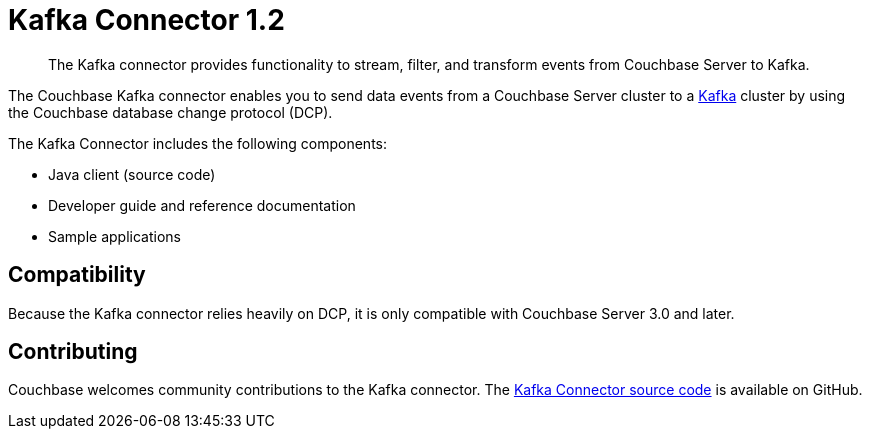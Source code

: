 = Kafka Connector 1.2
:page-type: concept

[abstract]
The Kafka connector provides functionality to stream, filter, and transform events from Couchbase Server to Kafka.

The Couchbase Kafka connector enables you to send data events from a Couchbase Server cluster to a https://kafka.apache.org[Kafka^] cluster by using the Couchbase database change protocol (DCP).

The Kafka Connector includes the following components:

* Java client (source code)
* Developer guide and reference documentation
* Sample applications

== Compatibility

Because the Kafka connector relies heavily on DCP, it is only compatible with Couchbase Server 3.0 and later.

== Contributing

Couchbase welcomes community contributions to the Kafka connector.
The https://github.com/couchbase/couchbase-kafka-connector[Kafka Connector source code^] is available on GitHub.
